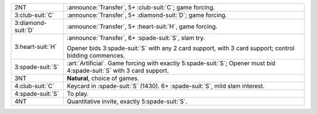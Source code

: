 .. table::
    :widths: auto

    +----------------------+--------------------------------------------------------------------------------------------------------------------------+
    | .. class:: announce  | :announce:`Transfer`, 5+ \ :club-suit:`C`; game forcing.                                                                 |
    |                      |                                                                                                                          |
    | 2NT                  |                                                                                                                          |
    |                      | .. include:: 1nt-2h-2s-2nt.rst                                                                                           |
    |                      |                                                                                                                          |
    |                      |                                                                                                                          |
    +----------------------+--------------------------------------------------------------------------------------------------------------------------+
    | .. class:: announce  | :announce:`Transfer`, 5+ \ :diamond-suit:`D`; game forcing.                                                              |
    |                      |                                                                                                                          |
    | 3\ :club-suit:`C`    |                                                                                                                          |
    |                      | .. include:: 1nt-2h-2s-3c.rst                                                                                            |
    |                      |                                                                                                                          |
    |                      |                                                                                                                          |
    +----------------------+--------------------------------------------------------------------------------------------------------------------------+
    | .. class:: announce  | :announce:`Transfer`, 5+ \ :heart-suit:`H`, game forcing.                                                                |
    |                      |                                                                                                                          |
    | 3\ :diamond-suit:`D` |                                                                                                                          |
    +----------------------+--------------------------------------------------------------------------------------------------------------------------+
    | .. class:: announce  | :announce:`Transfer`, 6+ \ :spade-suit:`S`, slam try.                                                                    |
    |                      |                                                                                                                          |
    | 3\ :heart-suit:`H`   | Opener bids 3\ :spade-suit:`S` with any 2 card support, with 3 card support;                                             |
    |                      | control bidding commences.                                                                                               |
    |                      |                                                                                                                          |
    +----------------------+--------------------------------------------------------------------------------------------------------------------------+
    | .. class:: alert     | :art:`Artificial`. Game forcing with exactly 5\ :spade-suit:`S`; Opener must bid 4\ :spade-suit:`S` with 3 card support. |
    |                      |                                                                                                                          |
    | 3\ :spade-suit:`S`   |                                                                                                                          |
    +----------------------+--------------------------------------------------------------------------------------------------------------------------+
    | 3NT                  | **Natural**, choice of games.                                                                                            |
    +----------------------+--------------------------------------------------------------------------------------------------------------------------+
    | .. class:: alert     | Keycard in \ :spade-suit:`S` (1430). 6+ \ :spade-suit:`S`, mild slam interest.                                           |
    |                      |                                                                                                                          |
    | 4\ :club-suit:`C`    |                                                                                                                          |
    +----------------------+--------------------------------------------------------------------------------------------------------------------------+
    | 4\ :spade-suit:`S`   | To play.                                                                                                                 |
    +----------------------+--------------------------------------------------------------------------------------------------------------------------+
    | 4NT                  | Quantitative invite, exactly 5\ :spade-suit:`S`.                                                                         |
    +----------------------+--------------------------------------------------------------------------------------------------------------------------+
